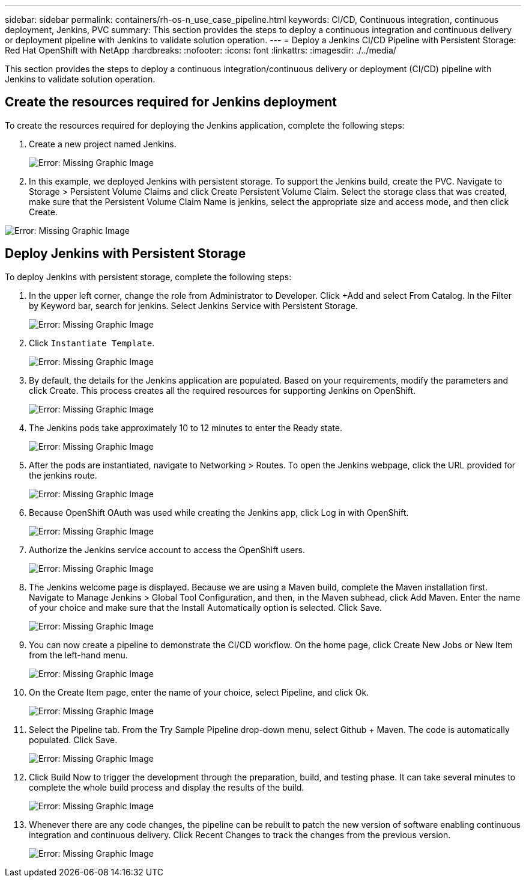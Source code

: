 ---
sidebar: sidebar
permalink: containers/rh-os-n_use_case_pipeline.html
keywords: CI/CD, Continuous integration, continuous deployment, Jenkins, PVC
summary: This section provides the steps to deploy a continuous integration and continuous delivery or deployment pipeline with Jenkins to validate solution operation.
---
= Deploy a Jenkins CI/CD Pipeline with Persistent Storage: Red Hat OpenShift with NetApp
:hardbreaks:
:nofooter:
:icons: font
:linkattrs:
:imagesdir: ./../media/

//
// This file was created with NDAC Version 0.9 (June 4, 2020)
//
// 2020-06-25 14:31:33.646133
//

This section provides the steps to deploy a continuous integration/continuous delivery or deployment (CI/CD) pipeline with Jenkins to validate solution operation.

== Create the resources required for Jenkins deployment

To create the resources required for deploying the Jenkins application, complete the following steps:

. Create a new project named Jenkins.
+

image:redhat_openshift_image15.jpeg[Error: Missing Graphic Image]

. In this example, we deployed Jenkins with persistent storage. To support the Jenkins build, create the PVC. Navigate to Storage > Persistent Volume Claims and click Create Persistent Volume Claim. Select the storage class that was created, make sure that the Persistent Volume Claim Name is jenkins, select the appropriate size and access mode, and then click Create.

image:redhat_openshift_image16.png[Error: Missing Graphic Image]

== Deploy Jenkins with Persistent Storage

To deploy Jenkins with persistent storage, complete the following steps:

. In the upper left corner, change the role from Administrator to Developer. Click +Add and select From Catalog. In the Filter by Keyword bar, search for jenkins. Select Jenkins Service with Persistent Storage.
+

image:redhat_openshift_image17.png[Error: Missing Graphic Image]

. Click `Instantiate Template`.
+

image:redhat_openshift_image18.png[Error: Missing Graphic Image]

. By default, the details for the Jenkins application are populated. Based on your requirements, modify the parameters and click Create. This process creates all the required resources for supporting Jenkins on OpenShift.
+

image:redhat_openshift_image19.jpeg[Error: Missing Graphic Image]

. The Jenkins pods take approximately 10 to 12 minutes to enter the Ready state.
+

image:redhat_openshift_image20.png[Error: Missing Graphic Image]

. After the pods are instantiated, navigate to Networking > Routes. To open the Jenkins webpage, click the URL provided for the jenkins route.
+

image:redhat_openshift_image21.png[Error: Missing Graphic Image]

. Because OpenShift OAuth was used while creating the Jenkins app, click Log in with OpenShift.
+

image:redhat_openshift_image22.jpeg[Error: Missing Graphic Image]

. Authorize the Jenkins service account to access the OpenShift users.
+

image:redhat_openshift_image23.jpeg[Error: Missing Graphic Image]

. The Jenkins welcome page is displayed. Because we are using a Maven build, complete the Maven installation first. Navigate to Manage Jenkins > Global Tool Configuration, and then, in the Maven subhead, click Add Maven. Enter the name of your choice and make sure that the Install Automatically option is selected. Click Save.
+

image:redhat_openshift_image24.png[Error: Missing Graphic Image]

. You can now create a pipeline to demonstrate the CI/CD workflow. On the home page, click  Create New Jobs or New Item from the left-hand menu.
+

image:redhat_openshift_image25.jpeg[Error: Missing Graphic Image]

. On the Create Item page, enter the name of your choice, select Pipeline, and click Ok.
+

image:redhat_openshift_image26.png[Error: Missing Graphic Image]

. Select the Pipeline tab. From the Try Sample Pipeline drop-down menu, select Github + Maven. The code is automatically populated. Click Save.
+

image:redhat_openshift_image27.png[Error: Missing Graphic Image]

. Click Build Now to trigger the development through the preparation, build, and testing phase. It can take several minutes to complete the whole build process and display the results of the build.
+

image:redhat_openshift_image28.png[Error: Missing Graphic Image]

. Whenever there are any code changes, the pipeline can be rebuilt to patch the new version of software enabling continuous integration and continuous delivery. Click Recent Changes to track the changes from the previous version.
+

image:redhat_openshift_image29.png[Error: Missing Graphic Image]
